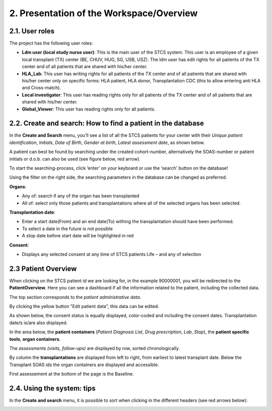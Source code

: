 2. Presentation of the Workspace/Overview
############################################

2.1. User roles
*******************

The project has the following user roles:

* **Ldm user (local study nurse user)**: This is the main user of the STCS system. This user is an employee of a given local transplant (TX) center (BE, CHUV, HUG, SG, USB, USZ). The ldm user has edit rights for all patients of the TX center and of all patients that are shared with his/her center.

* **HLA_Lab**: This user has writing rights for all patients of the TX center and of all patients that are shared with his/her center only on specific forms: HLA patient, HLA donor, Transplantation CDC (this to allow entering anti HLA and Cross-match).

* **Local investigator**: This user has reading rights only for all patients of the TX center and of all patients that are shared with his/her center.

* **Global_Viewer**: This user has reading rights only for all patients.

2.2. Create and search: How to find a patient in the database
*********************************************************************

In the **Create and Search** menu, you'll see a list of all the STCS patients for your center with their *Unique patient identification*, *Initials*, *Date of Birth*, *Gender at birth*, *Latest assessment date*, as shown below.

.. image:: CreateAndSearch.png

A patient can best be found by searching under the created cohort-number, alternatively the SOAS-number or patient initials or d.o.b. can also be used (see figure below, red arrow).

To start the searching-process, click ‘enter’ on your keyboard or use the ‘search’ button on the database!

.. image:: ovview1.png

Using the filter on the right side, the searching parameters in the database can be changed as preferred.

.. image:: ovview2.png

**Organs**:

*	Any of: search if any of the organ has been transplanted 
*	All of: select only those patients and transplantations where all of the selected organs has been selected. 

**Transplantation date**:

*	Enter a start date(From) and an end date(To) withing the transplantation should have been performed. 
*	To select a date in the future is not possible 
*	A stop date before start date will be highlighted in red

**Consent**:

*	Displays any selected consent at any time of STCS patients Life – and any of selection

2.3 Patient Overview
****************************

When clicking on the STCS patient id we are looking for, in the example 90000001, you will be redirected to the **PatientOverview**. Here you can see a dashboard if all the information related to the patient, including the collected data.

.. image:: overview0.png

The top section corresponds to the *patient administrative data*.

By clicking the yellow button "Edit patient data", this data can be edited.

As shown below, the consent status is equally displayed, color-coded and including the consent dates. Transplantation date/s is/are also displayed. 

.. image:: overview1.png

In the area below, the **patient containers** (*Patient Diagnosis List*, *Drug prescription*, *Lab*, *Stop*), the **patient specific tools**, **organ containers**.

.. image:: overview2.png

The *assessments (visits, follow-ups)* are displayed by row, sorted chronologically.

By column the **transplantations** are displayed from left to right, from earliest to latest transplant date. Below the Transplant SOAS ids the organ containers are displayed and accessible. 

First assessement at the bottom of the page is the Baseline.

.. image:: overview3.png

2.4. Using the system: tips
********************************

In the **Create and search** menu, it is possible to sort when clicking in the different headers (see red arrows below):

.. image:: Sort.png



